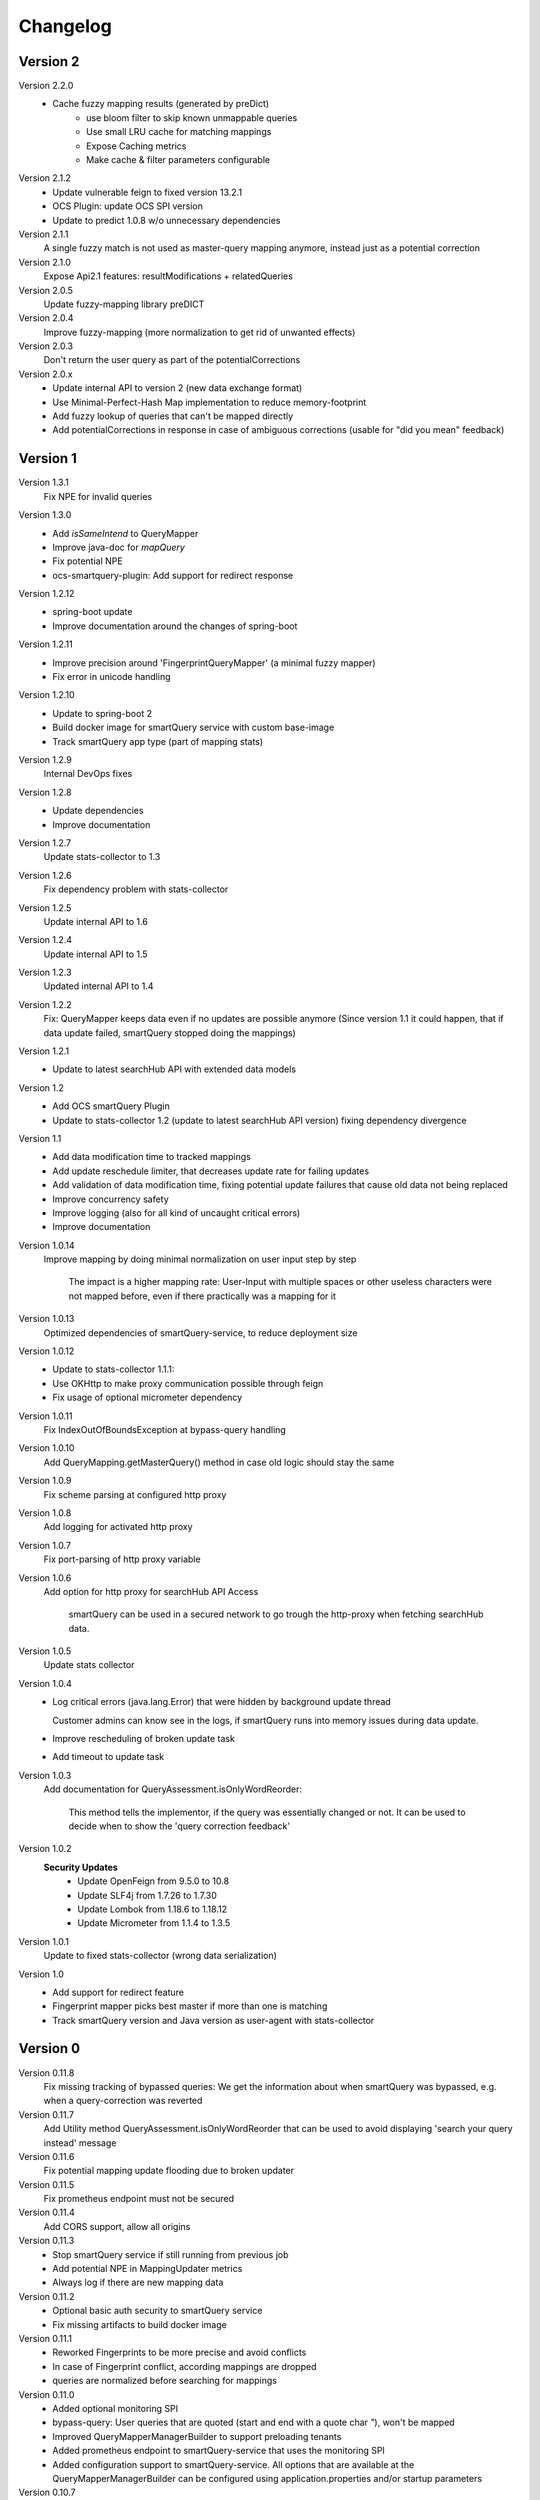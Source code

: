 Changelog
=========

Version 2
---------
Version 2.2.0
    - Cache fuzzy mapping results (generated by preDict)
        - use bloom filter to skip known unmappable queries
        - Use small LRU cache for matching mappings
        - Expose Caching metrics
        - Make cache & filter parameters configurable

Version 2.1.2
    - Update vulnerable feign to fixed version 13.2.1
    - OCS Plugin: update OCS SPI version
    - Update to predict 1.0.8 w/o unnecessary dependencies

Version 2.1.1
    A single fuzzy match is not used as master-query mapping anymore, instead just as a potential correction

Version 2.1.0
    Expose Api2.1 features: resultModifications + relatedQueries

Version 2.0.5
    Update fuzzy-mapping library preDICT

Version 2.0.4
    Improve fuzzy-mapping (more normalization to get rid of unwanted effects)

Version 2.0.3
    Don't return the user query as part of the potentialCorrections

Version 2.0.x
    - Update internal API to version 2 (new data exchange format)
    - Use Minimal-Perfect-Hash Map implementation to reduce memory-footprint
    - Add fuzzy lookup of queries that can't be mapped directly
    - Add potentialCorrections in response in case of ambiguous corrections (usable for "did you mean" feedback)


Version 1
---------

Version 1.3.1
    Fix NPE for invalid queries

Version 1.3.0
    - Add `isSameIntend` to QueryMapper
    - Improve java-doc for `mapQuery`
    - Fix potential NPE
    - ocs-smartquery-plugin: Add support for redirect response

Version 1.2.12
    - spring-boot update
    - Improve documentation around the changes of spring-boot

Version 1.2.11
    - Improve precision around 'FingerprintQueryMapper' (a minimal fuzzy mapper)
    - Fix error in unicode handling

Version 1.2.10
    - Update to spring-boot 2
    - Build docker image for smartQuery service with custom base-image
    - Track smartQuery app type (part of mapping stats)

Version 1.2.9
    Internal DevOps fixes

Version 1.2.8
    - Update dependencies
    - Improve documentation

Version 1.2.7
    Update stats-collector to 1.3

Version 1.2.6
    Fix dependency problem with stats-collector

Version 1.2.5
    Update internal API to 1.6

Version 1.2.4
    Update internal API to 1.5

Version 1.2.3
    Updated internal API to 1.4

Version 1.2.2
    Fix: QueryMapper keeps data even if no updates are possible anymore
    (Since version 1.1 it could happen, that if data update failed, smartQuery stopped doing the mappings)

Version 1.2.1
    - Update to latest searchHub API with extended data models

Version 1.2
    - Add OCS smartQuery Plugin
    - Update to stats-collector 1.2 (update to latest searchHub API version) fixing dependency divergence

Version 1.1
    - Add data modification time to tracked mappings
    - Add update reschedule limiter, that decreases update rate for failing updates
    - Add validation of data modification time, fixing potential update failures that cause old data not being replaced
    - Improve concurrency safety
    - Improve logging (also for all kind of uncaught critical errors)
    - Improve documentation


Version 1.0.14
    Improve mapping by doing minimal normalization on user input step by step

        The impact is a higher mapping rate: User-Input with multiple spaces or other useless characters were not mapped before, even if there practically was a mapping for it

Version 1.0.13
    Optimized dependencies of smartQuery-service, to reduce deployment size

Version 1.0.12
    - Update to stats-collector 1.1.1:
    - Use OKHttp to make proxy communication possible through feign
    - Fix usage of optional micrometer dependency

Version 1.0.11
    Fix IndexOutOfBoundsException at bypass-query handling

Version 1.0.10
    Add QueryMapping.getMasterQuery() method in case old logic should stay the same

Version 1.0.9
    Fix scheme parsing at configured http proxy

Version 1.0.8
    Add logging for activated http proxy

Version 1.0.7
    Fix port-parsing of http proxy variable

Version 1.0.6
    Add option for http proxy for searchHub API Access

        smartQuery can be used in a secured network to go trough the http-proxy when fetching searchHub data.

Version 1.0.5
    Update stats collector

Version 1.0.4
    - Log critical errors (java.lang.Error) that were hidden by background update thread

      Customer admins can know see in the logs, if smartQuery runs into memory issues during data update.

    - Improve rescheduling of broken update task
    - Add timeout to update task

Version 1.0.3
    Add documentation for QueryAssessment.isOnlyWordReorder:

        This method tells the implementor, if the query was essentially changed or not. It can be used to decide when to show the 'query correction feedback'

Version 1.0.2
    **Security Updates**
      - Update OpenFeign from 9.5.0 to 10.8
      - Update SLF4j from 1.7.26 to 1.7.30
      - Update Lombok from 1.18.6 to 1.18.12
      - Update Micrometer from 1.1.4 to 1.3.5

Version 1.0.1
    Update to fixed stats-collector (wrong data serialization)

Version 1.0
    - Add support for redirect feature
    - Fingerprint mapper picks best master if more than one is matching
    - Track smartQuery version and Java version as user-agent with stats-collector


Version 0
---------

Version 0.11.8
    Fix missing tracking of bypassed queries: We get the information about when smartQuery was bypassed, e.g. when a query-correction was reverted

Version 0.11.7
    Add Utility method QueryAssessment.isOnlyWordReorder that can be used to avoid displaying 'search your query instead' message

Version 0.11.6
    Fix potential mapping update flooding due to broken updater

Version 0.11.5
    Fix prometheus endpoint must not be secured

Version 0.11.4
    Add CORS support, allow all origins

Version 0.11.3
    - Stop smartQuery service if still running from previous job
    - Add potential NPE in MappingUpdater metrics
    - Always log if there are new mapping data

Version 0.11.2
    - Optional basic auth security to smartQuery service
    - Fix missing artifacts to build docker image

Version 0.11.1
    - Reworked Fingerprints to be more precise and avoid conflicts
    - In case of Fingerprint conflict, according mappings are dropped
    - queries are normalized before searching for mappings

Version 0.11.0
    - Added optional monitoring SPI
    - bypass-query: User queries that are quoted (start and end with a quote char `"`), won't be mapped
    - Improved QueryMapperManagerBuilder to support preloading tenants
    - Added prometheus endpoint to smartQuery-service that uses the monitoring SPI
    - Added configuration support to smartQuery-service. All options that are available at the QueryMapperManagerBuilder can be configured using application.properties and/or startup parameters

Version 0.10.7
    - Deprecated: Instead using QueryMapperManager setters, use the QueryMapperManagerBuilder to construct a QueryMapperManager instance
    - smartQuery-service uses SQ_INIT_TENANTS env-var to init tenant data on startup
    - QueryMapperManagerBuilder for better QueryMapperManager instance construction
    - Add mappingThreshold and mappingThresholdPerTenant options
    - Stop updates in case of more then 5 consecutive failures. Restart update task, if further used
    - Improve error handling at background update task


Version 0.10.6
    - Add default settings for smartQuery-service
    - Renamed "service" into "smartQuery-service"


Version 0.10.5
    smartQuery as http service, packaged as docker container


Version 0.10.4
    - Use tenant specific locale for internal mapper operations
    - Use UTF as API response encoding, instead system default encoding


Version 0.10.3
    Remove dependency to guava and commons-lang libraries. Implement required functionality directly


Version 0.10.2
    "noop" channel: It's possible to create a QueryMapper for a tenant with the channel "noop", that however will never be updated. Stat logs will be collected however.


Version 0.10.0
    - Deprecated: Usage of disableResponseValidation flag is discouraged, since this was only introduced to work around an encoding bug
    - Experimental class QueryMapperManagerFactory to add support for environments without lifecycle management
    - Add stats-collector that sends information about applied mappings to import.searchhub.io
    - Use a ThreadFactory that creates daemon threads for the ScheduledExecutorService. This way a shutdown is not prevented by these threads in case the QueryMapperManager isn't closed by the application.


Version 0.9.7
    Use UTF8 instead system encoding to verify response at ResponseValidator


Version 0.9.6
    - Add disableResponseValidation flag in case response validation fails for unknown reason (Workaround)
    - Add more java-doc
    - Updater stops in case request is returned as unauthenticated
